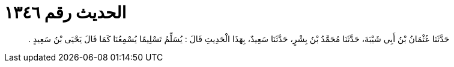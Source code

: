 
= الحديث رقم ١٣٤٦

[quote.hadith]
حَدَّثَنَا عُثْمَانُ بْنُ أَبِي شَيْبَةَ، حَدَّثَنَا مُحَمَّدُ بْنُ بِشْرٍ، حَدَّثَنَا سَعِيدٌ، بِهَذَا الْحَدِيثِ قَالَ ‏:‏ يُسَلِّمُ تَسْلِيمًا يُسْمِعُنَا كَمَا قَالَ يَحْيَى بْنُ سَعِيدٍ ‏.‏
